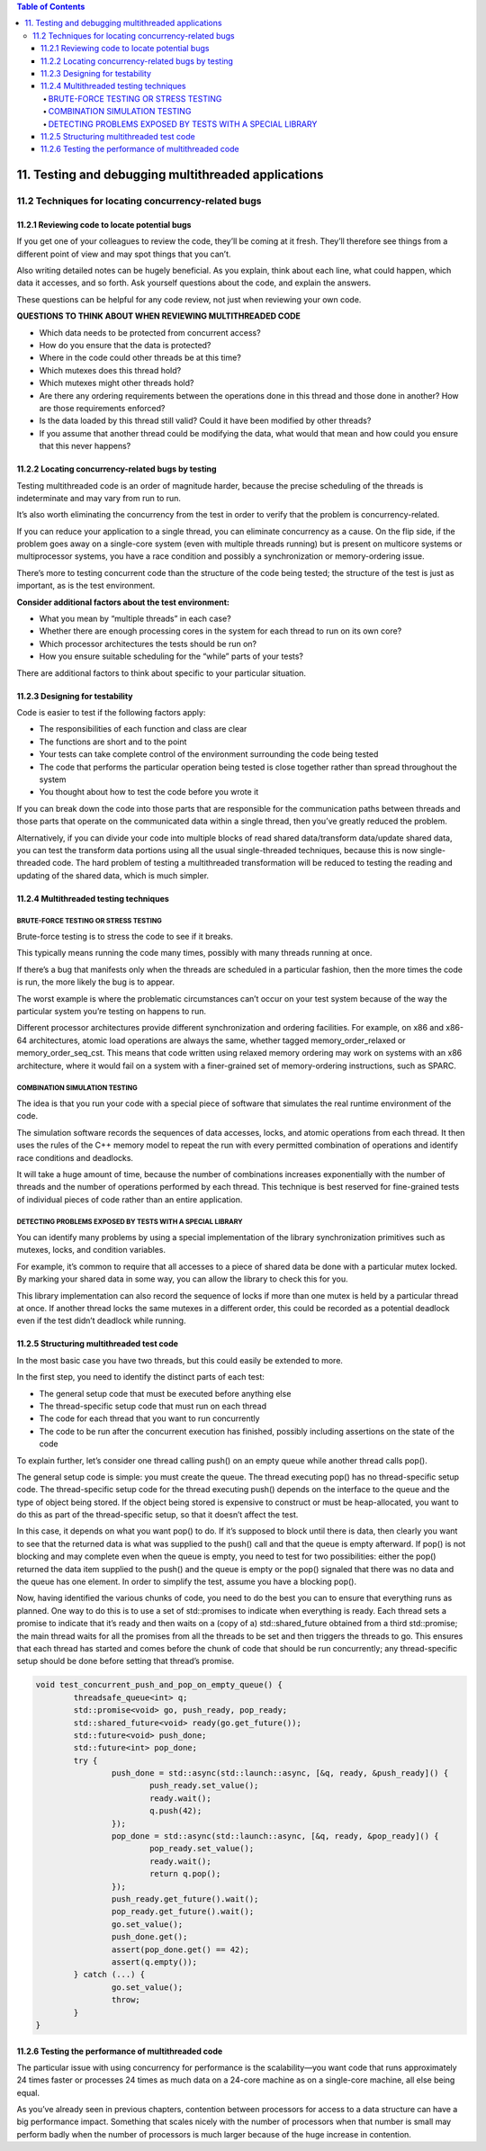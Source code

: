 
.. contents:: Table of Contents

11. Testing and debugging multithreaded applications
====================================================

11.2 Techniques for locating concurrency-related bugs
-----------------------------------------------------

11.2.1 Reviewing code to locate potential bugs
^^^^^^^^^^^^^^^^^^^^^^^^^^^^^^^^^^^^^^^^^^^^^^^

If you get one of your colleagues to review the code, they’ll be coming at it fresh. They’ll therefore see things from a different point of view and may spot things that you can’t.

Also writing detailed notes can be hugely beneficial. As you explain, think about each line, what could happen, which data it accesses, and so forth. Ask yourself questions about the code, and explain the answers.

These questions can be helpful for any code review, not just when reviewing your own code.


**QUESTIONS TO THINK ABOUT WHEN REVIEWING MULTITHREADED CODE**

- Which data needs to be protected from concurrent access?
- How do you ensure that the data is protected?
- Where in the code could other threads be at this time?
- Which mutexes does this thread hold?
- Which mutexes might other threads hold?
- Are there any ordering requirements between the operations done in this thread and those done in another? How are those requirements enforced?
- Is the data loaded by this thread still valid? Could it have been modified by other threads?
- If you assume that another thread could be modifying the data, what would that mean and how could you ensure that this never happens?


11.2.2 Locating concurrency-related bugs by testing
^^^^^^^^^^^^^^^^^^^^^^^^^^^^^^^^^^^^^^^^^^^^^^^^^^^^

Testing multithreaded code is an order of magnitude harder, because the precise scheduling of the threads is indeterminate and may vary from run to run.

It’s also worth eliminating the concurrency from the test in order to verify that the problem is concurrency-related.

If you can reduce your application to a single thread, you can eliminate concurrency as a cause. On the flip side, if the problem goes away on a single-core system (even with multiple threads running) but is present on multicore systems or multiprocessor systems, you have a race condition and possibly a synchronization or memory-ordering issue.

There’s more to testing concurrent code than the structure of the code being tested; the structure of the test is just as important, as is the test environment.

**Consider additional factors about the test environment:**

- What you mean by “multiple threads” in each case?
- Whether there are enough processing cores in the system for each thread to run on its own core?
- Which processor architectures the tests should be run on?
- How you ensure suitable scheduling for the “while” parts of your tests?

There are additional factors to think about specific to your particular situation.


11.2.3 Designing for testability
^^^^^^^^^^^^^^^^^^^^^^^^^^^^^^^^^

Code is easier to test if the following factors apply:

- The responsibilities of each function and class are clear
- The functions are short and to the point
- Your tests can take complete control of the environment surrounding the code being tested
- The code that performs the particular operation being tested is close together rather than spread throughout the system
- You thought about how to test the code before you wrote it

If you can break down the code into those parts that are responsible for the communication paths between threads and those parts that operate on the communicated data within a single thread, then you’ve greatly reduced the problem.

Alternatively, if you can divide your code into multiple blocks of read shared data/transform data/update shared data, you can test the transform data portions using all the usual single-threaded techniques, because this is now single-threaded code. The hard problem of testing a multithreaded transformation will be reduced to testing the reading and updating of the shared data, which is much simpler.


11.2.4 Multithreaded testing techniques
^^^^^^^^^^^^^^^^^^^^^^^^^^^^^^^^^^^^^^^^

BRUTE-FORCE TESTING OR STRESS TESTING
~~~~~~~~~~~~~~~~~~~~~~~~~~~~~~~~~~~~~~

Brute-force testing is to stress the code to see if it breaks.

This typically means running the code many times, possibly with many threads running at once. 

If there’s a bug that manifests only when the threads are scheduled in a particular fashion, then the more times the code is run, the more likely the bug is to appear.

The worst example is where the problematic circumstances can’t occur on your test system because of the way the particular system you’re testing on happens to run.

Different processor architectures provide different synchronization and ordering facilities. For example, on x86 and x86-64 architectures, atomic load operations are always the same, whether tagged memory_order_relaxed or memory_order_seq_cst. This means that code written using relaxed memory ordering may work on systems with an x86 architecture, where it would fail on a system with a finer-grained set of memory-ordering instructions, such as SPARC.


COMBINATION SIMULATION TESTING
~~~~~~~~~~~~~~~~~~~~~~~~~~~~~~~

The idea is that you run your code with a special piece of software that simulates the real runtime environment of the code.

The simulation software records the sequences of data accesses, locks, and atomic operations from each thread. It then uses the rules of the C++ memory model to repeat the run with every permitted combination of operations and identify race conditions and deadlocks.

It will take a huge amount of time, because the number of combinations increases exponentially with the number of threads and the number of operations performed by each thread. This technique is best reserved for fine-grained tests of individual pieces of code rather than an entire application.


DETECTING PROBLEMS EXPOSED BY TESTS WITH A SPECIAL LIBRARY
~~~~~~~~~~~~~~~~~~~~~~~~~~~~~~~~~~~~~~~~~~~~~~~~~~~~~~~~~~~

You can identify many problems by using a special implementation of the library synchronization primitives such as mutexes, locks, and condition variables.

For example, it’s common to require that all accesses to a piece of shared data be done with a particular mutex locked. By marking your shared data in some way, you can allow the library to check this for you.

This library implementation can also record the sequence of locks if more than one mutex is held by a particular thread at once. If another thread locks the same mutexes in a different order, this could be recorded as a potential deadlock even if the test didn’t deadlock while running.


11.2.5 Structuring multithreaded test code
^^^^^^^^^^^^^^^^^^^^^^^^^^^^^^^^^^^^^^^^^^^

In the most basic case you have two threads, but this could easily be extended to more. 

In the first step, you need to identify the distinct parts of each test:

- The general setup code that must be executed before anything else
- The thread-specific setup code that must run on each thread
- The code for each thread that you want to run concurrently
- The code to be run after the concurrent execution has finished, possibly including assertions on the state of the code

To explain further, let’s consider one thread calling push() on an empty queue while another thread calls pop().

The general setup code is simple: you must create the queue. The thread executing pop() has no thread-specific setup code. The thread-specific setup code for the thread executing push() depends on the interface to the queue and the type of object being stored. If the object being stored is expensive to construct or must be heap-allocated, you want to do this as part of the thread-specific setup, so that it doesn’t affect the test.

In this case, it depends on what you want pop() to do. If it’s supposed to block until there is data, then clearly you want to see that the returned data is what was supplied to the push() call and that the queue is empty afterward. If pop() is not blocking and may complete even when the queue is empty, you need to test for two possibilities: either the pop() returned the data item supplied to the push() and the queue is empty or the pop() signaled that there was no data and the queue has one element. In order to simplify the test, assume you have a blocking pop().

Now, having identified the various chunks of code, you need to do the best you can to ensure that everything runs as planned. One way to do this is to use a set of std::promises to indicate when everything is ready. Each thread sets a promise to indicate that it’s ready and then waits on a (copy of a) std::shared_future obtained from a third std::promise; the main thread waits for all the promises from all the threads to be set and then triggers the threads to go. This ensures that each thread has started and comes before the chunk of code that should be run concurrently; any thread-specific setup should be done before setting that thread’s promise.

.. code:: cpp

	void test_concurrent_push_and_pop_on_empty_queue() {
		threadsafe_queue<int> q;
		std::promise<void> go, push_ready, pop_ready;
		std::shared_future<void> ready(go.get_future());
		std::future<void> push_done;
		std::future<int> pop_done;
		try {
			push_done = std::async(std::launch::async, [&q, ready, &push_ready]() {
				push_ready.set_value();
				ready.wait();
				q.push(42);
			});
			pop_done = std::async(std::launch::async, [&q, ready, &pop_ready]() {
				pop_ready.set_value();
				ready.wait();
				return q.pop();
			});
			push_ready.get_future().wait();
			pop_ready.get_future().wait();
			go.set_value();
			push_done.get();
			assert(pop_done.get() == 42);
			assert(q.empty());
		} catch (...) {
			go.set_value();
			throw;
		}
	}


11.2.6 Testing the performance of multithreaded code
^^^^^^^^^^^^^^^^^^^^^^^^^^^^^^^^^^^^^^^^^^^^^^^^^^^^^

The particular issue with using concurrency for performance is the scalability—you want code that runs approximately 24 times faster or processes 24 times as much data on a 24-core machine as on a single-core machine, all else being equal.

As you’ve already seen in previous chapters, contention between processors for access to a data structure can have a big performance impact. Something that scales nicely with the number of processors when that number is small may perform badly when the number of processors is much larger because of the huge increase in contention.

